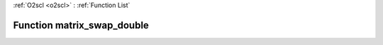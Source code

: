 :ref:`O2scl <o2scl>` : :ref:`Function List`

Function matrix_swap_double
===========================

.. doxygenfunction:: matrix_swap_double(size_t M, size_t N, mat_t &amp;m1, mat2_t &amp;m2)

.. doxygenfunction:: matrix_swap_double(mat_t &amp;m, size_t i1, size_t j1, size_t i2, size_t j2)

